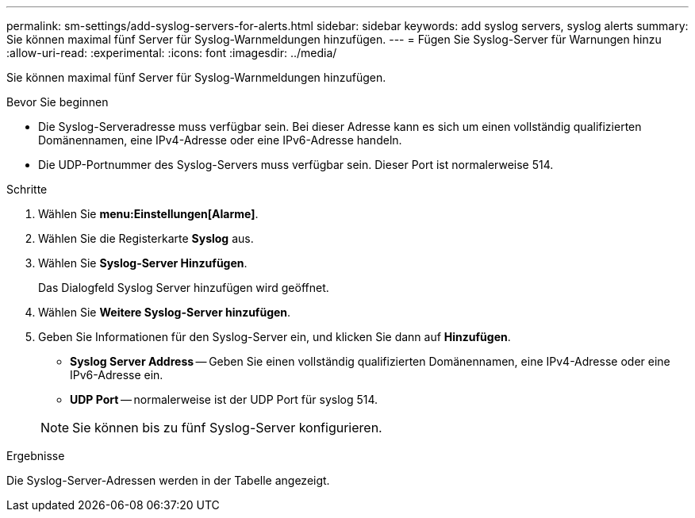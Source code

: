 ---
permalink: sm-settings/add-syslog-servers-for-alerts.html 
sidebar: sidebar 
keywords: add syslog servers, syslog alerts 
summary: Sie können maximal fünf Server für Syslog-Warnmeldungen hinzufügen. 
---
= Fügen Sie Syslog-Server für Warnungen hinzu
:allow-uri-read: 
:experimental: 
:icons: font
:imagesdir: ../media/


[role="lead"]
Sie können maximal fünf Server für Syslog-Warnmeldungen hinzufügen.

.Bevor Sie beginnen
* Die Syslog-Serveradresse muss verfügbar sein. Bei dieser Adresse kann es sich um einen vollständig qualifizierten Domänennamen, eine IPv4-Adresse oder eine IPv6-Adresse handeln.
* Die UDP-Portnummer des Syslog-Servers muss verfügbar sein. Dieser Port ist normalerweise 514.


.Schritte
. Wählen Sie *menu:Einstellungen[Alarme]*.
. Wählen Sie die Registerkarte *Syslog* aus.
. Wählen Sie *Syslog-Server Hinzufügen*.
+
Das Dialogfeld Syslog Server hinzufügen wird geöffnet.

. Wählen Sie *Weitere Syslog-Server hinzufügen*.
. Geben Sie Informationen für den Syslog-Server ein, und klicken Sie dann auf *Hinzufügen*.
+
** *Syslog Server Address* -- Geben Sie einen vollständig qualifizierten Domänennamen, eine IPv4-Adresse oder eine IPv6-Adresse ein.
** *UDP Port* -- normalerweise ist der UDP Port für syslog 514.


+
[NOTE]
====
Sie können bis zu fünf Syslog-Server konfigurieren.

====


.Ergebnisse
Die Syslog-Server-Adressen werden in der Tabelle angezeigt.
